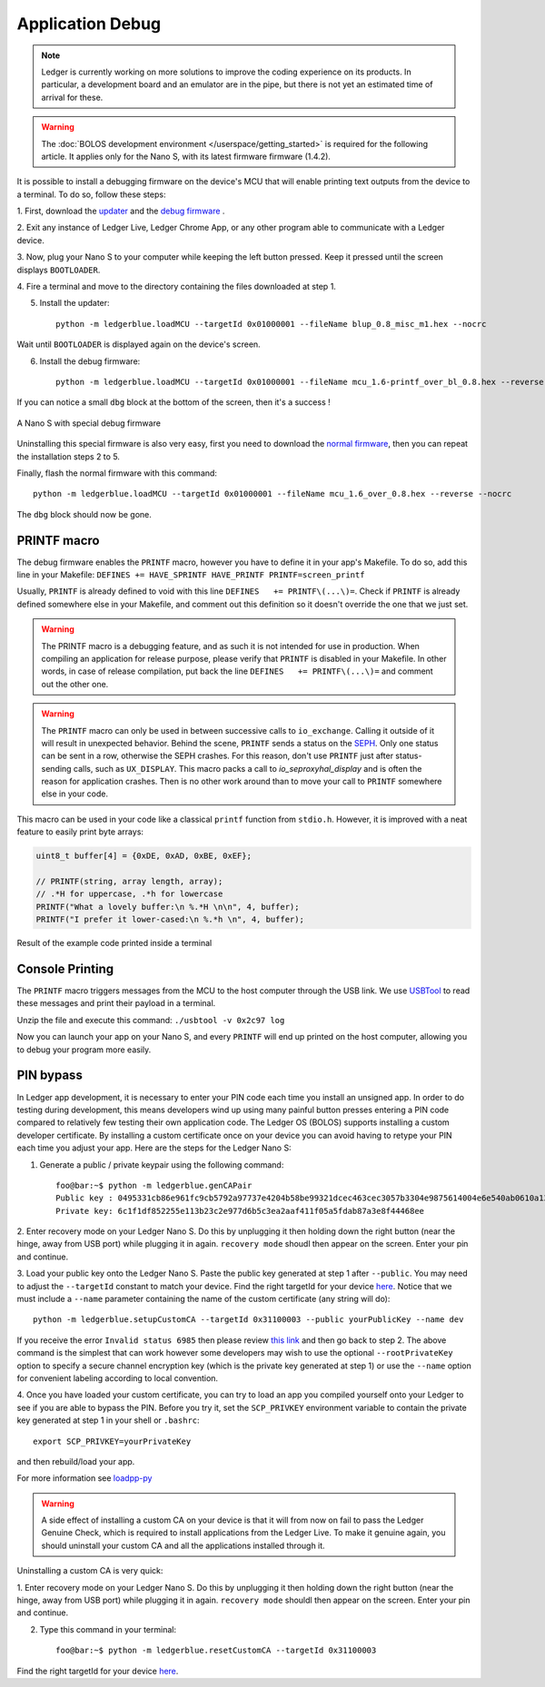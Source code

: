 Application Debug
=================

.. note::

   Ledger is currently working on more solutions to improve the coding
   experience on its products. In particular, a development board and an
   emulator are in the pipe, but there is not yet an estimated time of arrival
   for these.


.. warning::

   The :doc:`BOLOS development environment </userspace/getting_started>` is
   required for the following article. It applies only for the Nano S, with its
   latest firmware firmware (1.4.2).

It is possible to install a debugging firmware on the device's MCU that will
enable printing text outputs from the device to a terminal. To do so, follow
these steps:

1. First, download the `updater
<https://drive.google.com/open?id=16vFH70jxsJ1D-SjyXkpnXhSk1KGe_iPD>`_ and the
`debug firmware
<https://drive.google.com/open?id=1CQJg6Txvuiez0re3becKiI4PEgY-Xs4v>`_ .

2. Exit any instance of Ledger Live, Ledger Chrome App, or any other program
able to communicate with a Ledger device.

3. Now, plug your Nano S to your computer while keeping the left button
pressed. Keep it pressed until the screen displays ``BOOTLOADER``.

4. Fire a terminal and move to the directory containing the files downloaded at
step 1.

5. Install the updater::
    
    python -m ledgerblue.loadMCU --targetId 0x01000001 --fileName blup_0.8_misc_m1.hex --nocrc

Wait until ``BOOTLOADER`` is displayed again on the device's screen.

6. Install the debug firmware::

    python -m ledgerblue.loadMCU --targetId 0x01000001 --fileName mcu_1.6-printf_over_bl_0.8.hex --reverse --nocrc


If you can notice a small ``dbg`` block at the bottom of the screen, then it's
a success !

.. figure:: images/debug_nano.jpg
   :align: center
   :scale: 50%

   A Nano S with special debug firmware

Uninstalling this special firmware is also very easy, first you need to
download the `normal firmware
<https://drive.google.com/a/ledger.fr/file/d/1N-sF60U3Sa5Cid2qtKbiRQeoDB5XTdjd/view?usp=sharing>`_,
then you can repeat the installation steps 2 to 5.

Finally, flash the normal firmware with this command::
    
    python -m ledgerblue.loadMCU --targetId 0x01000001 --fileName mcu_1.6_over_0.8.hex --reverse --nocrc

The ``dbg`` block should now be gone.


PRINTF macro
------------

The debug firmware enables the ``PRINTF`` macro, however you have to define it
in your app's Makefile. To do so, add this line in your Makefile: ``DEFINES
+= HAVE_SPRINTF HAVE_PRINTF PRINTF=screen_printf``

Usually, ``PRINTF`` is already defined to void with this line ``DEFINES   +=
PRINTF\(...\)=``. Check if ``PRINTF`` is already defined somewhere else in your
Makefile, and comment out this definition so it doesn't override the one that
we just set.

.. warning::

   The PRINTF macro is a debugging feature, and as such it is not intended for
   use in production. When compiling an application for release purpose, please
   verify that ``PRINTF`` is disabled in your Makefile. In other words, in case
   of release compilation, put back the line ``DEFINES   += PRINTF\(...\)=``
   and comment out the other one.

.. warning::
   The ``PRINTF`` macro can only be used in between successive calls to
   ``io_exchange``. Calling it outside of it will result in unexpected
   behavior. Behind the scene, ``PRINTF`` sends a status on the `SEPH
   <https://ledger.readthedocs.io/en/latest/bolos/hardware_architecture.html#seproxyhal>`_.
   Only one status can be sent in a row, otherwise the SEPH crashes. For this
   reason, don't use ``PRINTF`` just after status-sending calls, such as
   ``UX_DISPLAY``. This macro packs a call to `io_seproxyhal_display` and is
   often the reason for application crashes. Then is no other work around than
   to move your call to ``PRINTF`` somewhere else in your code.

This macro can be used in your code like a classical ``printf`` function from
``stdio.h``. However, it is improved with a neat feature to easily print byte
arrays:

.. code-block:: c++

   uint8_t buffer[4] = {0xDE, 0xAD, 0xBE, 0xEF};

   // PRINTF(string, array length, array);
   // .*H for uppercase, .*h for lowercase
   PRINTF("What a lovely buffer:\n %.*H \n\n", 4, buffer);
   PRINTF("I prefer it lower-cased:\n %.*h \n", 4, buffer);

.. figure:: images/deadbeef.png
   :align: center
   :scale: 100%

   Result of the example code printed inside a terminal


Console Printing
----------------

The ``PRINTF`` macro triggers messages from the MCU to the host computer
through the USB link. We use `USBTool
<https://drive.google.com/open?id=16D5vlrbczmBxqpDJml6QUV0RGWs7aZeZ>`_ to read
these messages and print their payload in a terminal.

Unzip the file and execute this command: ``./usbtool -v 0x2c97 log``

Now you can launch your app on your Nano S, and every ``PRINTF`` will end up
printed on the host computer, allowing you to debug your program more easily.


PIN bypass
----------

In Ledger app development, it is necessary to enter your PIN code each time you
install an unsigned app. In order to do testing during development, this means
developers wind up using many painful button presses entering a PIN code
compared to relatively few testing their own application code. The Ledger OS
(BOLOS) supports installing a custom developer certificate. By installing a
custom certificate once on your device you can avoid having to retype your PIN
each time you adjust your app. Here are the steps for the Ledger Nano S:

1. Generate a public / private keypair using the following command::

    foo@bar:~$ python -m ledgerblue.genCAPair
    Public key : 0495331cb86e961fc9cb5792a97737e4204b58be99321dcec463cec3057b3304e9875614004e6e540ab0610a1339fae22df6f6f3ec594912b409d69b72f0eaf390
    Private key: 6c1f1df852255e113b23c2e977d6b5c3ea2aaf411f05a5fdab87a3e8f44468ee

2. Enter recovery mode on your Ledger Nano S. Do this by unplugging it then
holding down the right button (near the hinge, away from USB port) while
plugging it in again. ``recovery mode`` shoudl then appear on the screen.
Enter your pin and continue.

3. Load your public key onto the Ledger Nano S. Paste the public key generated
at step 1 after ``--public``. You may need to adjust the ``--targetId``
constant to match your device. Find the right targetId for your device `here
<https://gist.github.com/TamtamHero/b7651ffe6f1e485e3886bf4aba673348>`_.
Notice that we must include  a ``--name`` parameter containing the name of the
custom certificate (any string will do)::

    python -m ledgerblue.setupCustomCA --targetId 0x31100003 --public yourPublicKey --name dev

If you receive the error ``Invalid status 6985`` then please review
`this link
<https://github.com/LedgerHQ/blue-loader-python/issues/42>`_ and then go
back to step 2. The above command is the simplest that can work however some
developers may wish to use the optional ``--rootPrivateKey`` option to specify
a secure channel encryption key (which is the private key generated at step 1)
or use the ``--name`` option for convenient labeling according to local
convention.

4. Once you have loaded your custom certificate, you can try to load an app you
compiled yourself onto your Ledger to see if you are able to bypass the PIN.
Before you try it, set the ``SCP_PRIVKEY`` environment variable to contain the
private key generated at step 1 in your shell or ``.bashrc``::

    export SCP_PRIVKEY=yourPrivateKey

and then rebuild/load your app.

For more information see
`loadpp-py
<https://ledger.readthedocs.io/projects/blue-loader-python/en/0.1.16/script_reference.html#loadapp-py>`_

.. warning::

    A side effect of installing a custom CA on your device is that it will from
    now on fail to pass the Ledger Genuine Check, which is required to install
    applications from the Ledger Live. To make it genuine again, you should
    uninstall your custom CA and all the applications installed through it.


Uninstalling a custom CA is very quick:

1. Enter recovery mode on your Ledger Nano S. Do this by unplugging it then
holding down the right button (near the hinge, away from USB port) while
plugging it in again. ``recovery mode`` shouldl then appear on the screen.
Enter your pin and continue.

2. Type this command in your terminal::

    foo@bar:~$ python -m ledgerblue.resetCustomCA --targetId 0x31100003

Find the right targetId for your device `here
<https://gist.github.com/TamtamHero/b7651ffe6f1e485e3886bf4aba673348>`_.


